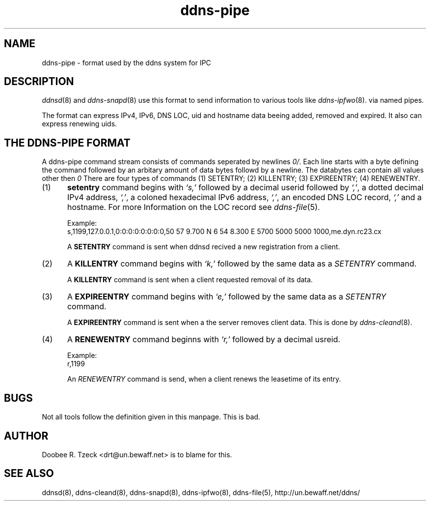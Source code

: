 .TH ddns-pipe 5
.SH NAME
ddns-pipe \- format used by the ddns system for IPC
.SH DESCRIPTION
.IR ddnsd (8)
and
.IR ddns-snapd (8)
use this format to send information to various tools like
.IR ddns-ipfwo (8).
via named pipes.
.P
The format can express IPv4, IPv6, DNS LOC, uid and hostname data beeing
added, removed and expired. It also can express renewing uids.  
.SH "THE DDNS-PIPE FORMAT"
A ddns-pipe command stream consists of commands seperated by newlines
.IR \\n .
Each line starts with a byte defining the command followed by an arbitary 
amount of data bytes followd by a newline. The databytes can contain
all values other then 
.IR \\n.
There are four types of commands
(1) SETENTRY; (2) KILLENTRY; (3) EXPIREENTRY; (4) RENEWENTRY.
.TP 5
(1)
.B setentry
command begins with 
.I `s,'
followed by a decimal userid followed by
.IR `,' ,
a dotted decimal IPv4 address,
.IR `,' ,
a coloned hexadecimal IPv6 address,
.IR `,' ,
an encoded DNS LOC record,
.I `,' 
and a hostname. For more Information on the LOC record see
.IR ddns-file (5).

Example:
.EX
     s,1199,127.0.0.1,0:0:0:0:0:0:0:0,50 57 9.700 N 6 54 8.300 E 5700 5000 5000 1000,me.dyn.rc23.cx
.EE

A
.B SETENTRY
command is sent when ddnsd recived a new registration from a client.

.TP 5
(2)
A 
.B KILLENTRY
command begins with 
.I `k,'
followed by the same data as a 
.I SETENTRY 
command.

A
.B KILLENTRY
command is sent when a client requested removal of its data.

.TP 5
(3)
A 
.B EXPIREENTRY
command begins with 
.I `e,'
followed by the same data as a 
.I SETENTRY 
command.

A
.B EXPIREENTRY
command is sent when a the server removes client data. This is done by 
.IR ddns-cleand (8).

.TP 5
(4) 
A 
.B RENEWENTRY
command beginns with
.I `r,'
followed by a decimal usreid.

Example:
.EX
     r,1199
.EE

An
.I RENEWENTRY
command is send, when a client renews the leasetime of its entry.
.P
.SH "BUGS"
Not all tools follow the definition given in this manpage. This
is bad.
.P
.SH "AUTHOR"
Doobee R. Tzeck <drt@un.bewaff.net> is to blame for this.
.P
.SH "SEE ALSO"
ddnsd(8),
ddns-cleand(8),
ddns-snapd(8),
ddns-ipfwo(8),
ddns-file(5),
http://un.bewaff.net/ddns/
